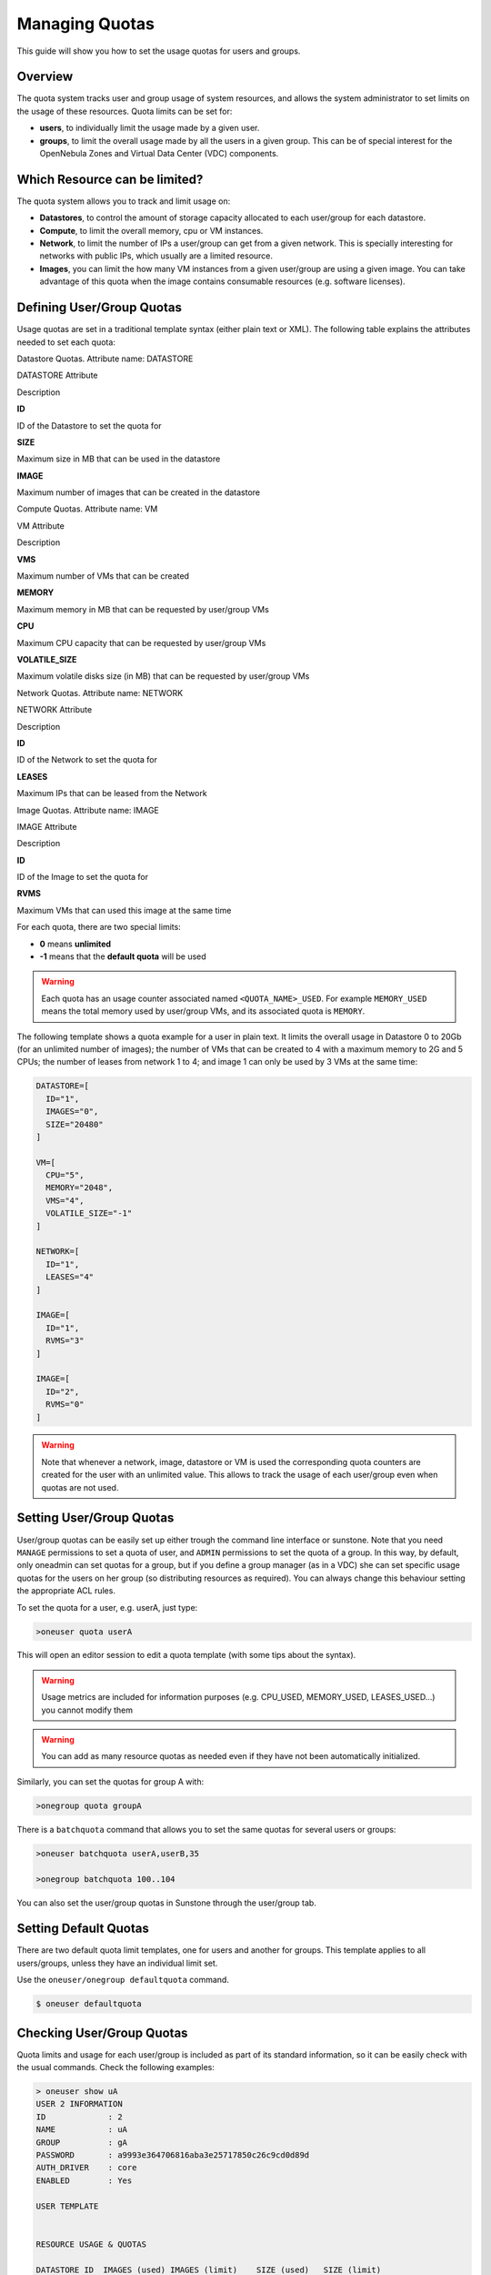 .. _quota_auth:

================
Managing Quotas
================

This guide will show you how to set the usage quotas for users and groups.

Overview
========

The quota system tracks user and group usage of system resources, and allows the system administrator to set limits on the usage of these resources. Quota limits can be set for:

-  **users**, to individually limit the usage made by a given user.

-  **groups**, to limit the overall usage made by all the users in a given group. This can be of special interest for the OpenNebula Zones and Virtual Data Center (VDC) components.

Which Resource can be limited?
==============================

The quota system allows you to track and limit usage on:

-  **Datastores**, to control the amount of storage capacity allocated to each user/group for each datastore.

-  **Compute**, to limit the overall memory, cpu or VM instances.

-  **Network**, to limit the number of IPs a user/group can get from a given network. This is specially interesting for networks with public IPs, which usually are a limited resource.

-  **Images**, you can limit the how many VM instances from a given user/group are using a given image. You can take advantage of this quota when the image contains consumable resources (e.g. software licenses).

Defining User/Group Quotas
==========================

Usage quotas are set in a traditional template syntax (either plain text or XML). The following table explains the attributes needed to set each quota:

Datastore Quotas. Attribute name: DATASTORE

DATASTORE Attribute

Description

**ID**

ID of the Datastore to set the quota for

**SIZE**

Maximum size in MB that can be used in the datastore

**IMAGE**

Maximum number of images that can be created in the datastore

Compute Quotas. Attribute name: VM

VM Attribute

Description

**VMS**

Maximum number of VMs that can be created

**MEMORY**

Maximum memory in MB that can be requested by user/group VMs

**CPU**

Maximum CPU capacity that can be requested by user/group VMs

**VOLATILE\_SIZE**

Maximum volatile disks size (in MB) that can be requested by user/group VMs

Network Quotas. Attribute name: NETWORK

NETWORK Attribute

Description

**ID**

ID of the Network to set the quota for

**LEASES**

Maximum IPs that can be leased from the Network

Image Quotas. Attribute name: IMAGE

IMAGE Attribute

Description

**ID**

ID of the Image to set the quota for

**RVMS**

Maximum VMs that can used this image at the same time

For each quota, there are two special limits:

-  **0** means **unlimited**
-  **-1** means that the **default quota** will be used

.. warning:: Each quota has an usage counter associated named ``<QUOTA_NAME>_USED``. For example ``MEMORY_USED`` means the total memory used by user/group VMs, and its associated quota is ``MEMORY``.

The following template shows a quota example for a user in plain text. It limits the overall usage in Datastore 0 to 20Gb (for an unlimited number of images); the number of VMs that can be created to 4 with a maximum memory to 2G and 5 CPUs; the number of leases from network 1 to 4; and image 1 can only be used by 3 VMs at the same time:

.. code::

    DATASTORE=[
      ID="1",
      IMAGES="0",
      SIZE="20480"
    ]

    VM=[
      CPU="5",
      MEMORY="2048",
      VMS="4",
      VOLATILE_SIZE="-1"
    ]

    NETWORK=[
      ID="1",
      LEASES="4"
    ]

    IMAGE=[
      ID="1",
      RVMS="3"
    ]

    IMAGE=[
      ID="2",
      RVMS="0"
    ]

.. warning:: Note that whenever a network, image, datastore or VM is used the corresponding quota counters are created for the user with an unlimited value. This allows to track the usage of each user/group even when quotas are not used.

Setting User/Group Quotas
=========================

User/group quotas can be easily set up either trough the command line interface or sunstone. Note that you need ``MANAGE`` permissions to set a quota of user, and ``ADMIN`` permissions to set the quota of a group. In this way, by default, only oneadmin can set quotas for a group, but if you define a group manager (as in a VDC) she can set specific usage quotas for the users on her group (so distributing resources as required). You can always change this behaviour setting the appropriate ACL rules.

To set the quota for a user, e.g. userA, just type:

.. code::

    >oneuser quota userA

This will open an editor session to edit a quota template (with some tips about the syntax).

.. warning:: Usage metrics are included for information purposes (e.g. CPU\_USED, MEMORY\_USED, LEASES\_USED...) you cannot modify them

.. warning:: You can add as many resource quotas as needed even if they have not been automatically initialized.

Similarly, you can set the quotas for group A with:

.. code::

    >onegroup quota groupA

There is a ``batchquota`` command that allows you to set the same quotas for several users or groups:

.. code::

    >oneuser batchquota userA,userB,35

    >onegroup batchquota 100..104

You can also set the user/group quotas in Sunstone through the user/group tab.

|image1|

|image2|

Setting Default Quotas
======================

There are two default quota limit templates, one for users and another for groups. This template applies to all users/groups, unless they have an individual limit set.

Use the ``oneuser/onegroup defaultquota`` command.

.. code::

    $ oneuser defaultquota

Checking User/Group Quotas
==========================

Quota limits and usage for each user/group is included as part of its standard information, so it can be easily check with the usual commands. Check the following examples:

.. code::

    > oneuser show uA
    USER 2 INFORMATION                                                              
    ID             : 2                   
    NAME           : uA                  
    GROUP          : gA                  
    PASSWORD       : a9993e364706816aba3e25717850c26c9cd0d89d
    AUTH_DRIVER    : core                
    ENABLED        : Yes                 

    USER TEMPLATE                                                                   


    RESOURCE USAGE & QUOTAS                                                         

    DATASTORE ID  IMAGES (used) IMAGES (limit)    SIZE (used)   SIZE (limit)
    1                         1              0           1024              0

    VMS           MEMORY (used) MEMORY (limit)     CPU (used)    CPU (limit)
    0                      1024              0              1              0

    NETWORK ID    LEASES (used) LEASES (limit)
    1                         1              0

    IMAGE ID        RVMS (used)   RVMS (limit)
    1                         0              0
    2                         0              0

And for the group:

.. code::

    > onegroup show gA
    GROUP 100 INFORMATION                                                           
    ID             : 100                 
    NAME           : gA                  

    USERS                                                                           
    ID             
    2              
    3              

    RESOURCE USAGE & QUOTAS                                                         

    DATASTORE ID  IMAGES (used) IMAGES (limit)    SIZE (used)   SIZE (limit)
    1                         2              0           2048              0

    VMS           MEMORY (used) MEMORY (limit)     CPU (used)    CPU (limit)
    0                      2048              0              2              0

    NETWORK ID    LEASES (used) LEASES (limit)
    1                         1              0
    2                         1              0

    IMAGE ID        RVMS (used)   RVMS (limit)
    1                         0              0
    2                         0              0
    5                         1              0
    6                         1              0

This information is also available through Sunstone as part of the user/group information.

.. |image1| image:: /images/sunstone_user_list.png
.. |image2| image:: /images/sunstone_update_quota.png
